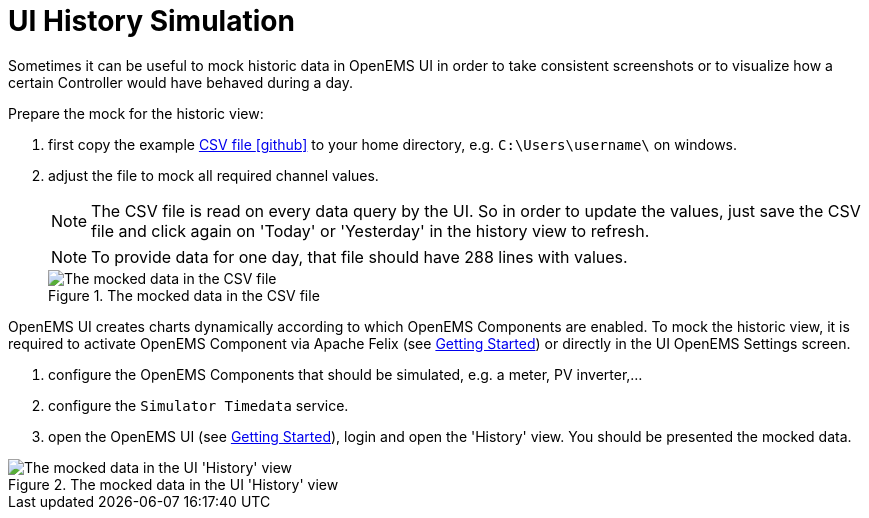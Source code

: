 = UI History Simulation
:imagesdir: ../../assets/images
:sectnumlevels: 0
:toclevels: 0

Sometimes it can be useful to mock historic data in OpenEMS UI in order to take consistent screenshots or to visualize how a certain Controller would have behaved during a day.

Prepare the mock for the historic view:

. first copy the example https://github.com/OpenEMS/openems/tree/develop/io.openems.edge.simulator/src/io/openems/edge/simulator/timedata/timedata.csv[CSV file icon:github[]] to your home directory, e.g. `C:\Users\username\` on windows.

. adjust the file to mock all required channel values.
+
NOTE: The CSV file is read on every data query by the UI. So in order to update the values, just save the CSV file and click again on 'Today' or 'Yesterday' in the history view to refresh.
+
NOTE: To provide data for one day, that file should have 288 lines with values.
+
.The mocked data in the CSV file
image::ui-mock-csv.png[The mocked data in the CSV file]

OpenEMS UI creates charts dynamically according to which OpenEMS Components are enabled. To mock the historic view, it is required to activate OpenEMS Component via Apache Felix (see xref:gettingstarted.adoc[Getting Started]) or directly in the UI OpenEMS Settings screen.

. configure the OpenEMS Components that should be simulated, e.g. a meter, PV inverter,...

. configure the `Simulator Timedata` service.

. open the OpenEMS UI (see xref:gettingstarted.adoc[Getting Started]), login and open the 'History' view. You should be presented the mocked data.

.The mocked data in the UI 'History' view
image::ui-mock-history.png[The mocked data in the UI 'History' view]